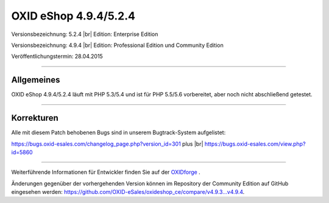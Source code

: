 OXID eShop 4.9.4/5.2.4
======================

Versionsbezeichnung: 5.2.4 |br|
Edition: Enterprise Edition

Versionsbezeichnung: 4.9.4 |br|
Edition: Professional Edition und Community Edition

Veröffentlichungstermin: 28.04.2015

----------

Allgemeines
-----------

OXID eShop 4.9.4/5.2.4 läuft mit PHP 5.3/5.4 und ist für PHP 5.5/5.6 vorbereitet, aber noch nicht abschließend getestet.

----------

Korrekturen
-----------

Alle mit diesem Patch behobenen Bugs sind in unserem Bugtrack-System aufgelistet:

`https://bugs.oxid-esales.com/changelog_page.php?version_id=301 <https://bugs.oxid-esales.com/changelog_page.php?version_id=301>`_ plus |br|
`https://bugs.oxid-esales.com/view.php?id=5860 <https://bugs.oxid-esales.com/view.php?id=5860>`_

----------

Weiterführende Informationen für Entwickler finden Sie auf der `OXIDforge <http://oxidforge.org/en/oxid-eshop-version-4-9-4-ce-pe-5-2-4-ee.html>`_ .

Änderungen gegenüber der vorhergehenden Version können im Repository der Community Edition auf GitHub eingesehen werden: `https://github.com/OXID-eSales/oxideshop_ce/compare/v4.9.3...v4.9.4 <https://github.com/OXID-eSales/oxideshop_ce/compare/v4.9.3...v4.9.4>`_.

.. Intern: oxaagh, Status: